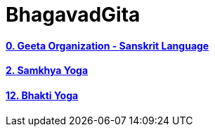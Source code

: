 = BhagavadGita
:linkcss:
:imagesdir: ./images
:stylesdir: stylesheets/
:stylesheet:  colony.css
:data-uri:

==== link:./0-introduction.adoc[0. Geeta Organization - Sanskrit Language]
==== link:./2.samkya-yoga.adoc[2. Samkhya Yoga]
==== link:./12-bhakti-yoga.adoc[12. Bhakti Yoga]
